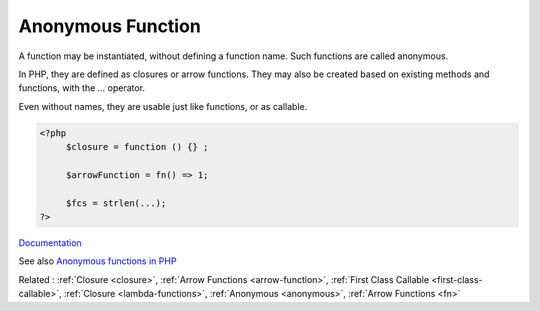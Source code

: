 .. _anonymous-function:

Anonymous Function
------------------

A function may be instantiated, without defining a function name. Such functions are called anonymous. 

In PHP, they are defined as closures or arrow functions. They may also be created based on existing methods and functions, with the `...` operator.

Even without names, they are usable just like functions, or as callable. 



.. code-block:: php
   
   <?php
   	$closure = function () {} ; 
   
   	$arrowFunction = fn() => 1;
   	
   	$fcs = strlen(...);
   ?>


`Documentation <https://www.php.net/manual/en/functions.anonymous.php>`__

See also `Anonymous functions in PHP <https://drops-of-php.hi-folks.dev/04-functions/01-fns-anonymous/>`_

Related : :ref:`Closure <closure>`, :ref:`Arrow Functions <arrow-function>`, :ref:`First Class Callable <first-class-callable>`, :ref:`Closure <lambda-functions>`, :ref:`Anonymous <anonymous>`, :ref:`Arrow Functions <fn>`
